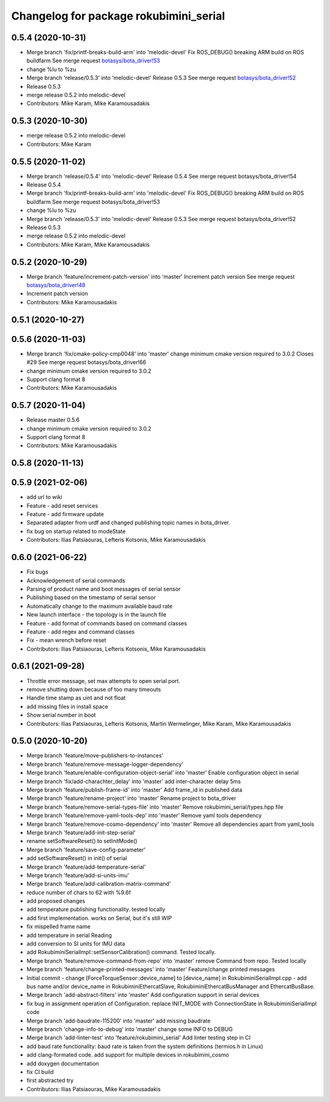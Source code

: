 ^^^^^^^^^^^^^^^^^^^^^^^^^^^^^^^^^^^^^^^
Changelog for package rokubimini_serial
^^^^^^^^^^^^^^^^^^^^^^^^^^^^^^^^^^^^^^^

0.5.4 (2020-10-31)
------------------
* Merge branch 'fix/printf-breaks-build-arm' into 'melodic-devel'
  Fix ROS_DEBUG() breaking ARM build on ROS buildfarm
  See merge request `botasys/bota_driver!53 <https://gitlab.com/botasys/bota_driver/-/merge_requests/53>`_
* change %lu to %zu
* Merge branch 'release/0.5.3' into 'melodic-devel'
  Release 0.5.3
  See merge request `botasys/bota_driver!52 <https://gitlab.com/botasys/bota_driver/-/merge_requests/52>`_
* Release 0.5.3
* merge release 0.5.2 into melodic-devel
* Contributors: Mike Karam, Mike Karamousadakis

0.5.3 (2020-10-30)
------------------
* merge release 0.5.2 into melodic-devel
* Contributors: Mike Karam

0.5.5 (2020-11-02)
------------------
* Merge branch 'release/0.5.4' into 'melodic-devel'
  Release 0.5.4
  See merge request botasys/bota_driver!54
* Release 0.5.4
* Merge branch 'fix/printf-breaks-build-arm' into 'melodic-devel'
  Fix ROS_DEBUG() breaking ARM build on ROS buildfarm
  See merge request botasys/bota_driver!53
* change %lu to %zu
* Merge branch 'release/0.5.3' into 'melodic-devel'
  Release 0.5.3
  See merge request botasys/bota_driver!52
* Release 0.5.3
* merge release 0.5.2 into melodic-devel
* Contributors: Mike Karam, Mike Karamousadakis

0.5.2 (2020-10-29)
------------------
* Merge branch 'feature/increment-patch-version' into 'master'
  Increment patch version
  See merge request `botasys/bota_driver!48 <https://gitlab.com/botasys/bota_driver/-/merge_requests/48>`_
* Increment patch version
* Contributors: Mike Karamousadakis

0.5.1 (2020-10-27)
------------------

0.5.6 (2020-11-03)
------------------
* Merge branch 'fix/cmake-policy-cmp0048' into 'master'
  change minimum cmake version required to 3.0.2
  Closes #29
  See merge request botasys/bota_driver!66
* change minimum cmake version required to 3.0.2
* Support clang format 8
* Contributors: Mike Karamousadakis

0.5.7 (2020-11-04)
------------------
* Release master 0.5.6
* change minimum cmake version required to 3.0.2
* Support clang format 8
* Contributors: Mike Karamousadakis

0.5.8 (2020-11-13)
------------------


0.5.9 (2021-02-06)
------------------
* add url to wiki
* Feature - add reset services
* Feature - add firmware update
* Separated adapter from urdf and changed publishing topic names in bota_driver.
* fix bug on startup related to modeState
* Contributors: Ilias Patsiaouras, Lefteris Kotsonis, Mike Karamousadakis

0.6.0 (2021-06-22)
------------------
* Fix bugs
* Acknowledgement of serial commands
* Parsing of product name and boot messages of serial sensor
* Publishing based on the timestamp of serial sensor
* Automatically change to the maximum available baud rate
* New launch interface - the topology is in the launch file
* Feature - add format of commands based on command classes
* Feature - add regex and command classes
* Fix - mean wrench before reset
* Contributors: Ilias Patsiaouras, Lefteris Kotsonis, Mike Karamousadakis

0.6.1 (2021-09-28)
------------------
* Throttle error message, set max attempts to open serial port.
* remove shutting down because of too many timeouts
* Handle time stamp as uint and not float
* add missing files in install space
* Show serial number in boot
* Contributors: Ilias Patsiaouras, Lefteris Kotsonis, Martin Wermelinger, Mike Karam, Mike Karamousadakis

0.5.0 (2020-10-20)
------------------
* Merge branch 'feature/move-publishers-to-instances'
* Merge branch 'feature/remove-message-logger-dependency'
* Merge branch 'feature/enable-configuration-object-serial' into 'master'
  Enable configuration object in serial
* Merge branch 'fix/add-charachter_delay' into 'master'
  add inter-character delay 5ms
* Merge branch 'feature/publish-frame-id' into 'master'
  Add frame_id in published data
* Merge branch 'feature/rename-project' into 'master'
  Rename project to bota_driver
* Merge branch 'feature/remove-serial-types-file' into 'master'
  Remove rokubimini_serial/types.hpp file
* Merge branch 'feature/remove-yaml-tools-dep' into 'master'
  Remove yaml tools dependency
* Merge branch 'feature/remove-cosmo-dependency' into 'master'
  Remove all dependencies apart from yaml_tools
* Merge branch 'feature/add-init-step-serial'
* rename setSoftwareReset() to setInitMode()
* Merge branch 'feature/save-config-parameter'
* add setSoftwareReset() in init() of serial
* Merge branch 'feature/add-temperature-serial'
* Merge branch 'feature/add-si-units-imu'
* Merge branch 'feature/add-calibration-matrix-command'
* reduce number of chars to 62 with %9.6f
* add proposed changes
* add temperature publishing functionality. tested locally
* add first implementation. works on Serial, but it's still WIP
* fix mispelled frame name
* add temperature in serial Reading
* add conversion to SI units for IMU data
* add RokubiminiSerialImpl::setSensorCalibration() command. Tested locally.
* Merge branch 'feature/remove-command-from-repo' into 'master'
  remove Command from repo. Tested locally
* Merge branch 'feature/change-printed-messages' into 'master'
  Feature/change printed messages
* Initial commit
  - change [ForceTorqueSensor::device_name] to [device_name] in RokubiminiSerialImpl.cpp
  - add bus name and/or device_name in RokubiminiEthercatSlave, RokubiminiEthercatBusManager and EthercatBusBase.
* Merge branch 'add-abstract-filters' into 'master'
  Add configuration support in serial devices
* fix bug in assignment operation of Configuration. replace INIT_MODE with ConnectionState in RokubiminiSerialImpl code
* Merge branch 'add-baudrate-115200' into 'master'
  add missing baudrate
* Merge branch 'change-info-to-debug' into 'master'
  change some INFO to DEBUG
* Merge branch 'add-linter-test' into 'feature/rokubimini_serial'
  Add linter testing step in CI
* add baud rate functionality: baud rate is taken from the system definitions (termios.h in Linux)
* add clang-formated code. add support for multiple devices in rokubimini_cosmo
* add doxygen documentation
* fix CI build
* first abstracted try
* Contributors: Ilias Patsiaouras, Mike Karamousadakis
